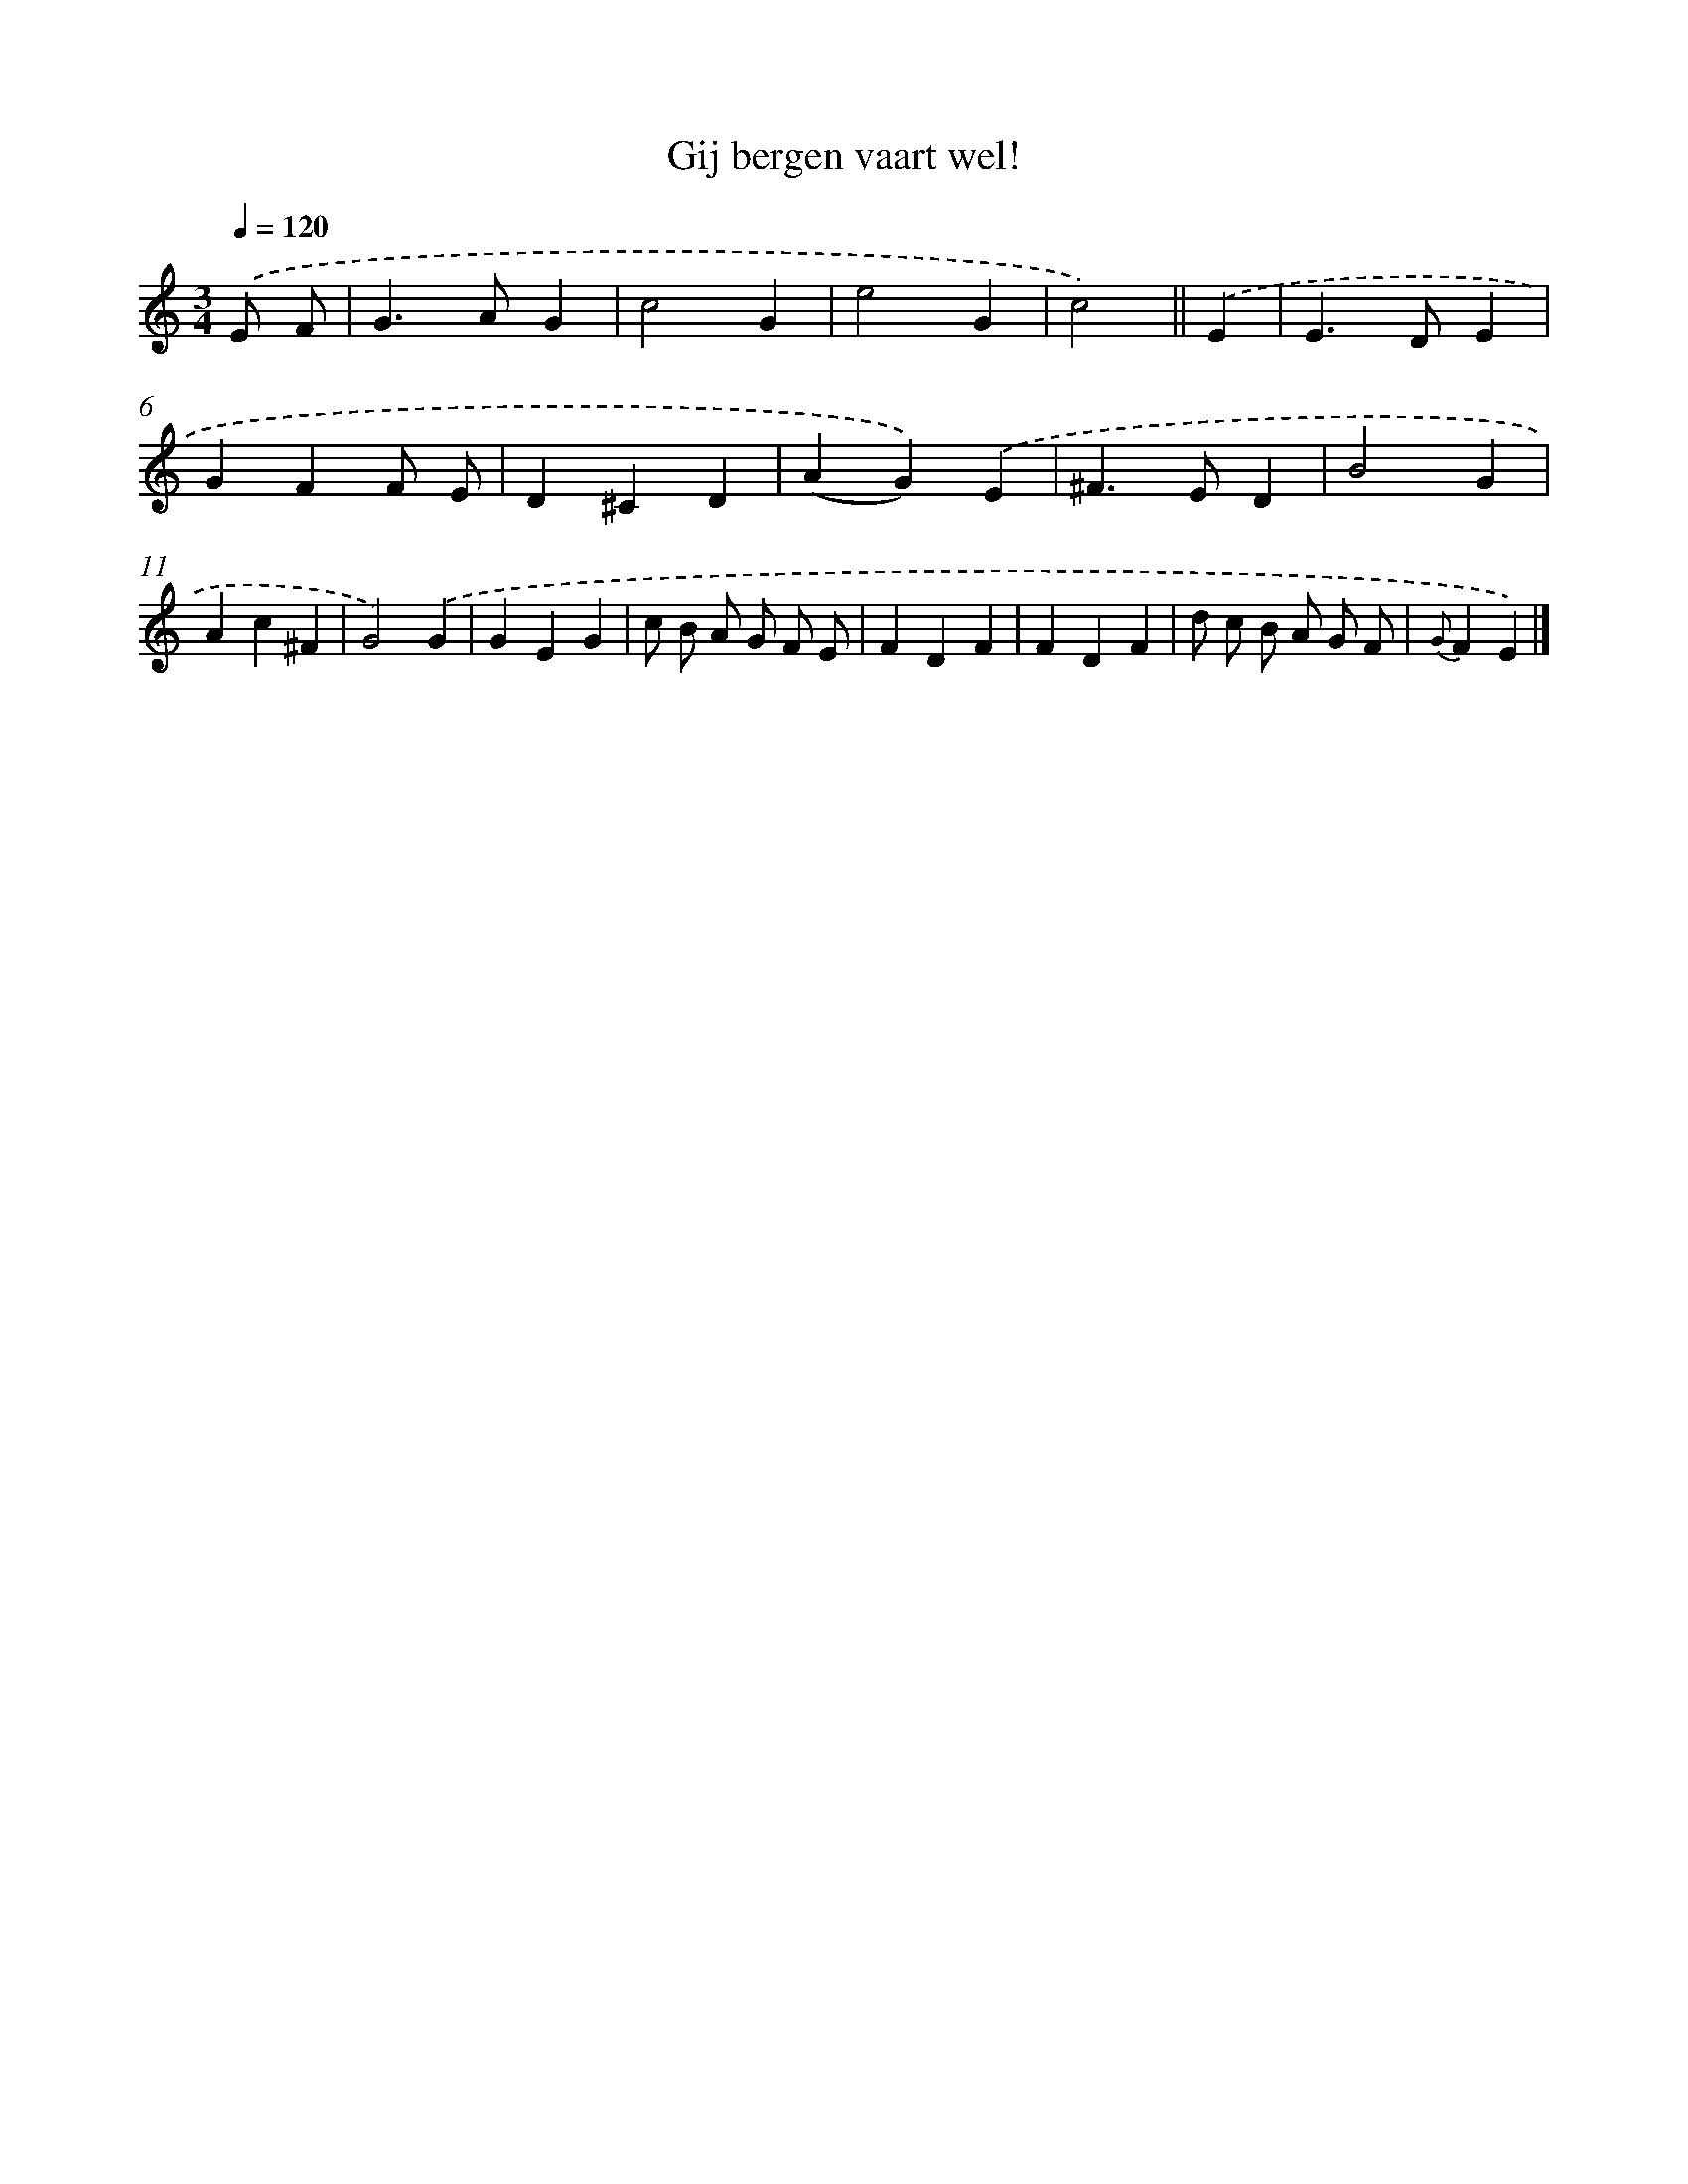 X: 15290
T: Gij bergen vaart wel!
%%abc-version 2.0
%%abcx-abcm2ps-target-version 5.9.1 (29 Sep 2008)
%%abc-creator hum2abc beta
%%abcx-conversion-date 2018/11/01 14:37:52
%%humdrum-veritas 2484710517
%%humdrum-veritas-data 3850640425
%%continueall 1
%%barnumbers 0
L: 1/4
M: 3/4
Q: 1/4=120
K: C clef=treble
.('E/ F/ [I:setbarnb 1]|
G>AG |
c2G |
e2G |
c2) ||
.('E [I:setbarnb 5]|
E>DE |
GFF/ E/ |
D^CD |
(AG)).('E |
^F>ED |
B2G |
Ac^F |
G2).('G |
GEG |
c/ B/ A/ G/ F/ E/ |
FDF |
FDF |
d/ c/ B/ A/ G/ F/ |
{G}FE) |]

